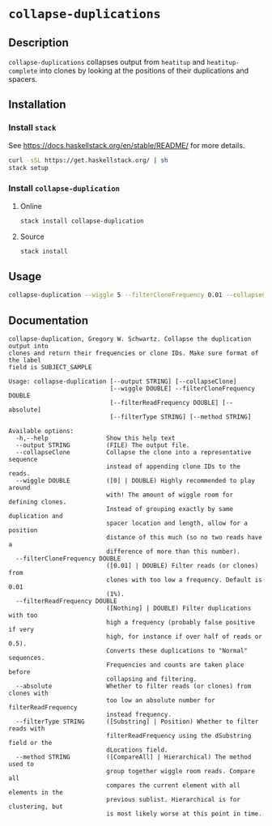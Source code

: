 * =collapse-duplications=

** Description

=collapse-duplications= collapses output from =heatitup= and =heatitup-complete=
into clones by looking at the positions of their duplications and spacers.

** Installation

*** Install =stack=

See [[https://docs.haskellstack.org/en/stable/README/]] for more details.

#+BEGIN_SRC sh
curl -sSL https://get.haskellstack.org/ | sh
stack setup
#+END_SRC

*** Install =collapse-duplication=

**** Online

#+BEGIN_SRC sh
stack install collapse-duplication
#+END_SRC

**** Source

#+BEGIN_SRC sh
stack install
#+END_SRC

** Usage

#+BEGIN_SRC sh
collapse-duplication --wiggle 5 --filterCloneFrequency 0.01 --collapseClone
#+END_SRC

** Documentation

#+BEGIN_EXAMPLE
collapse-duplication, Gregory W. Schwartz. Collapse the duplication output into
clones and return their frequencies or clone IDs. Make sure format of the label
field is SUBJECT_SAMPLE

Usage: collapse-duplication [--output STRING] [--collapseClone]
                            [--wiggle DOUBLE] --filterCloneFrequency DOUBLE
                            [--filterReadFrequency DOUBLE] [--absolute]
                            [--filterType STRING] [--method STRING]

Available options:
  -h,--help                Show this help text
  --output STRING          (FILE) The output file.
  --collapseClone          Collapse the clone into a representative sequence
                           instead of appending clone IDs to the reads.
  --wiggle DOUBLE          ([0] | DOUBLE) Highly recommended to play around
                           with! The amount of wiggle room for defining clones.
                           Instead of grouping exactly by same duplication and
                           spacer location and length, allow for a position
                           distance of this much (so no two reads have a
                           difference of more than this number).
  --filterCloneFrequency DOUBLE
                           ([0.01] | DOUBLE) Filter reads (or clones) from
                           clones with too low a frequency. Default is 0.01
                           (1%).
  --filterReadFrequency DOUBLE
                           ([Nothing] | DOUBLE) Filter duplications with too
                           high a frequency (probably false positive if very
                           high, for instance if over half of reads or 0.5).
                           Converts these duplications to "Normal" sequences.
                           Frequencies and counts are taken place before
                           collapsing and filtering.
  --absolute               Whether to filter reads (or clones) from clones with
                           too low an absolute number for filterReadFrequency
                           instead frequency.
  --filterType STRING      ([Substring] | Position) Whether to filter reads with
                           filterReadFrequency using the dSubstring field or the
                           dLocations field.
  --method STRING          ([CompareAll] | Hierarchical) The method used to
                           group together wiggle room reads. Compare all
                           compares the current element with all elements in the
                           previous sublist. Hierarchical is for clustering, but
                           is most likely worse at this point in time.
#+END_EXAMPLE
